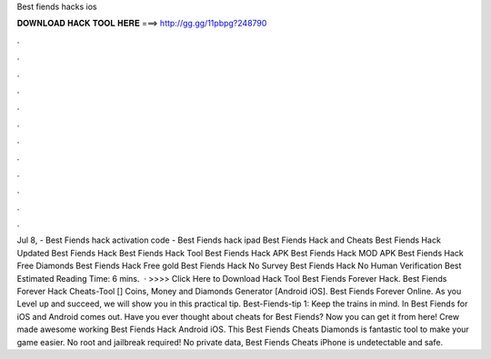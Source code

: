 Best fiends hacks ios

𝐃𝐎𝐖𝐍𝐋𝐎𝐀𝐃 𝐇𝐀𝐂𝐊 𝐓𝐎𝐎𝐋 𝐇𝐄𝐑𝐄 ===> http://gg.gg/11pbpg?248790

.

.

.

.

.

.

.

.

.

.

.

.

Jul 8, - Best Fiends hack activation code - Best Fiends hack ipad Best Fiends Hack and Cheats Best Fiends Hack Updated Best Fiends Hack Best Fiends Hack Tool Best Fiends Hack APK Best Fiends Hack MOD APK Best Fiends Hack Free Diamonds Best Fiends Hack Free gold Best Fiends Hack No Survey Best Fiends Hack No Human Verification Best Estimated Reading Time: 6 mins.  · >>>> Click Here to Download Hack Tool Best Fiends Forever Hack. Best Fiends Forever Hack Cheats-Tool [] Coins, Money and Diamonds Generator [Android iOS]. Best Fiends Forever Online. As you Level up and succeed, we will show you in this practical tip. Best-Fiends-tip 1: Keep the trains in mind. In Best Fiends for iOS and Android comes out. Have you ever thought about cheats for Best Fiends? Now you can get it from here!  Crew made awesome working Best Fiends Hack Android iOS. This Best Fiends Cheats Diamonds is fantastic tool to make your game easier. No root and jailbreak required! No private data, Best Fiends Cheats iPhone is undetectable and safe.